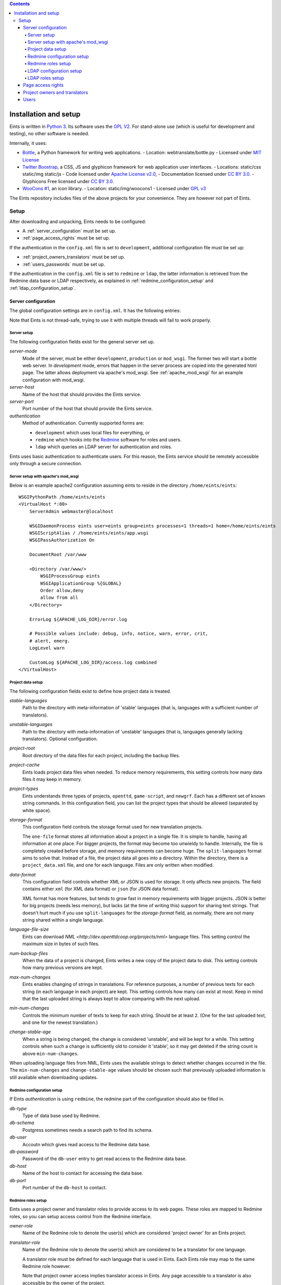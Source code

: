 
.. contents::

======================
Installation and setup
======================
Eints is written in `Python 3 <http://www.python.org/>`_. Its software uses the `GPL V2
<http://www.gnu.org/licenses/gpl-2.0.html>`_. For stand-alone use (which is
useful for development and testing), no other software is needed.

Internally, it uses:

- `Bottle <http://bottlepy.org/>`_, a Python framework for writing web applications.
  - Location: webtranslate/bottle.py
  - Licensed under `MIT License <http://bottlepy.org/docs/dev/#license>`_
- `Twitter Boostrap <http://twitter.github.com/bootstrap/>`_, a CSS, JS and glyphicon framework
  for web application user interfaces.
  - Locations: static/css static/img static/js
  - Code licensed under `Apache License v2.0 <http://www.apache.org/licenses/LICENSE-2.0>`_,
  - Documentation licensed under `CC BY 3.0 <http://creativecommons.org/licenses/by/3.0/>`_.
  - Glyphicons Free licensed under `CC BY 3.0 <http://creativecommons.org/licenses/by/3.0/>`_.
- `WooCons #1 <http://www.woothemes.com/2010/08/woocons1/>`_, an icon library.
  - Location: static/img/woocons1
  - Licensed under `GPL v3 <http://www.gnu.org/licenses/gpl.html>`_

The Eints repository includes files of the above projects for your
convenience. They are however not part of Eints.

Setup
=====
After downloading and unpacking, Eints needs to be configured:

- A :ref:`server_configuration` must be set up.
- :ref:`page_access_rights` must be set up.

If the authentication in the ``config.xml`` file is set to ``development``,
additional configuration file must be set up:

- :ref:`project_owners_translators` must be set up.
- :ref:`users_passwords` must be set up.

If the authentication in the ``config.xml`` file is set to ``redmine`` or
``ldap``, the latter information is retrieved from the Redmine data base
or LDAP respectively, as explained in :ref:`redmine_configuration_setup`
and :ref:`ldap_configuration_setup`.


.. _server_configuration:

Server configuration
--------------------
The global configuration settings are in ``config.xml``. It has the following
entries:

Note that Eints is not thread-safe, trying to use it with multiple threads
will fail to work properly.

Server setup
~~~~~~~~~~~~
The following configuration fields exist for the general server set up.

*server-mode*
    Mode of the server, must be either ``development``, ``production`` or
    ``mod_wsgi``. The former two will start a bottle web server. In
    *development* mode, errors that happen in the server process are copied into
    the generated html page. The latter allows deployment via apache's mod_wsgi.
    See :ref:`apache_mod_wsgi` for an example configuration with mod_wsgi.

*server-host*
    Name of the host that should provides the Eints service.

*server-port*
    Port number of the host that should provide the Eints service.

*authentication*
    Method of authentication. Currently supported forms are:

    * ``development`` which uses local files for everything, or
    * ``redmine`` which hooks into the `Redmine <http:www.redmine.org>`_ software for
      roles and users.
    * ``ldap`` which queries an LDAP server for authentication and roles.

Eints uses basic authentication to authenticate users. For this reason, the
Eints service should be remotely accessible only through a secure connection.


.. XXX links and references

.. _apache_mod_wsgi:

Server setup with apache's mod_wsgi
~~~~~~~~~~~~~~~~~~~~~~~~~~~~~~~~~~~
Below is an example apache2 configuration assuming eints to reside
in the directory ``/home/eints/eints``::

    WSGIPythonPath /home/eints/eints
    <VirtualHost *:80>
        ServerAdmin webmaster@localhost

        WSGIDaemonProcess eints user=eints group=eints processes=1 threads=1 home=/home/eints/eints
        WSGIScriptAlias / /home/eints/eints/app.wsgi
        WSGIPassAuthorization On

        DocumentRoot /var/www

        <Directory /var/www/>
            WSGIProcessGroup eints
            WSGIApplicationGroup %{GLOBAL}
            Order allow,deny
            allow from all
        </Directory>

        ErrorLog ${APACHE_LOG_DIR}/error.log

        # Possible values include: debug, info, notice, warn, error, crit,
        # alert, emerg.
        LogLevel warn

        CustomLog ${APACHE_LOG_DIR}/access.log combined
    </VirtualHost>


Project data setup
~~~~~~~~~~~~~~~~~~
The following configuration fields exist to define how project data is
treated.

*stable-languages*
  Path to the directory with meta-information of 'stable' languages (that is,
  languages with a sufficient number of translators).

*unstable-languages*
  Path to the directory with meta-information of 'unstable' languages (that is,
  languages generally lacking translators). Optional configuration.

*project-root*
  Root directory of the data files for each project, including the backup
  files.

*project-cache*
  Eints loads project data files when needed. To reduce memory requirements,
  this setting controls how many data files it may keep in memory.

*project-types*
  Eints understands three types of projects, ``openttd``, ``game-script``, and
  ``newgrf``. Each has a different set of known string commands. In this
  configuration field, you can list the project types that should be allowed
  (separated by white space).

*storage-format*
  This configuration field controls the storage format used for new
  translation projects.

  The ``one-file`` format stores all information about a project in a single
  file. It is simple to handle, having all information at one place.
  For bigger projects, the format may become too unwieldy to handle.
  Internally, the file is completely created before storage, and memory
  requirements can become huge. The ``split-languages`` format aims to solve
  that. Instead of a file, the project data all goes into a directory. Within
  the directory, there is a ``project_data.xml`` file, and one for each
  language. Files are only written when modified.

*data-format*
  This configuration field controls whether XML or JSON is used for storage.
  It only affects new projects. The field contains either ``xml`` (for XML
  data format) or ``json`` (for JSON data format).

  XML format has more features, but tends to grow fast in memory requirements
  with bigger projects. JSON is better for big projects (needs less memory),
  but lacks (at the time of writing this) support for sharing text strings.
  That doesn't hurt much if you use ``split-languages`` for the
  *storage-format* field, as normally, there are not many string shared within
  a single language.

*language-file-size*
  Eints can download `NML <http://dev.openttdcoop.org/projects/nml>` language files.
  This setting control the maximum size in bytes of such files.

*num-backup-files*
  When the data of a project is changed, Eints writes a new copy of the
  project data to disk. This setting controls how many previous versions are
  kept.

*max-num-changes*
  Eints enables changing of strings in translations. For reference purposes, a
  number of previous texts for each string (in each language in each project)
  are kept. This setting controls how many can exist at most. Keep in mind
  that the last uploaded string is always kept to allow comparing with the
  next upload.

*min-num-changes*
  Controls the minimum number of texts to keep for each string. Should be at
  least ``2``. (One for the last uploaded text, and one for the newest
  translation.)

*change-stable-age*
  When a string is being changed, the change is considered 'unstable', and will be kept
  for a while. This setting controls when such a change is sufficiently old to
  consider it 'stable', so it may get deleted if the string count is above
  ``min-num-changes``.

When uploading language files from NML, Eints uses the available strings to
detect whether changes occurred in the file. The ``min-num-changes`` and
``change-stable-age`` values should be chosen such that previously uploaded
information is still available when downloading updates.

.. _redmine_configuration_setup:

Redmine configuration setup
~~~~~~~~~~~~~~~~~~~~~~~~~~~
If Eints *authentication* is using ``redmine``, the redmine part of the
configuration should also be filled in.

*db-type*
    Type of data base used by Redmine.

*db-schema*
    Postgress sometimes needs a search path to find its schema.

*db-user*
    Accoutn which gives read access to the Redmine data base.

*db-password*
    Password of the ``db-user`` entry to get read access to the Redmine data
    base.

*db-host*
    Name of the host to contact for accessing the data base.

*db-port*
    Port number of the ``db-host`` to contact.

Redmine roles setup
~~~~~~~~~~~~~~~~~~~

Eints uses a project owner and translator roles to provide access to its web
pages. These roles are mapped to Redmine roles, so you can setup access control
from the Redmine interface.

*owner-role*
    Name of the Redmine role to denote the user(s) which are considered
    'project owner' for an Eints project.

*translator-role*
    Name of the Redmine role to denote the user(s) which are considered to be
    a translator for one language.

    A translator role must be defined for each language that is used in Eints.
    Each Eints role may map to the same Redmine role however.

    Note that project owner access implies translator access in Eints.
    Any page accessible to a translator is also accessible by the owner of the
    project.

.. _ldap_configuration_setup:

LDAP configuration setup
~~~~~~~~~~~~~~~~~~~~~~~~~~~
If Eints *authentication* is using ``LDAP``, the LDAP part of the
configuration should also be filled in.

*host*
    URL to LDAP server, optionally including a port number.

*basedn-users*
    Base DN for users in the LDAP tree. User objects are looked up
    via 'cn:Username' directly subordinate to the base DN.

*basedn-groups*
    Base DN for groups in the LDAP tree. Group objects are looked up
    via 'cn:Groupname' directly subordinate to the base DN:

LDAP roles setup
~~~~~~~~~~~~~~~~~~~

Eints uses a project owner and translator roles to provide access to its web
pages. These roles are mapped to posixGroup memberships in LDAP.
Note, that the roles are language specific, but not project specific. All
translators have access too all projects in Eints. The 'OWNER' role is an
administrator role, with access to all projects.

*owner-group*
    CN of the posixGroup to denote the user(s) which are considered
    'project owner' for *all* Eints project.

*translator-group*
    CN of the posixGroup to denote the user(s) which are considered to be
    a translator for one language.

    A translator group must be defined for each language that is used in Eints.
    Each Eints role may map to the same posixGroup however.

    The groups are not project specific, a translator always has access to all
    projects.

    Note that project owner access implies translator access in Eints.
    Any page accessible to a translator is also accessible by the owner of the
    project.

.. _page_access_rights:

Page access rights
------------------
The ``rights.dat`` file defines who can access the data. It inspects paths of
web pages being accessed, and checks whether the user performing the operation
should be allowed to proceed.

The file is a list of access rules, that associates users and paths with the
right to access. The general form of a rule is::

        <user> +/- <path>

The ``+/-`` at the first access rule that matches with the user and the path
decides access. The ``+`` means to give access, ``-`` means deny access.
For readability, the file can also have empty lines, and comment lines (a line
starting with ``#`` in the first column).

A ``<user>`` can be

- A literal username (not recommended),
- The ``*`` wildcard, matching everybody,
- ``SOMEONE``, matching unauthenticated users,
- ``OWNER``, a user denoted as owner of the project that is accessed through
  the path.
- ``TRANSLATOR``, a user that is registered as translator for a language in a
  project, for paths that deal with languages. Obviously being an ``OWNER``
  implies being an ``TRANSLATOR`` for all languages in the project.

A <path> looks a lot like the paths used by Eints for the URI of the web-pages. A
path in this file however always has four elements, namely *action*, *project*, *language*,
and *operation*. Each of the elements is a name, the value ``*`` (to denote
its value is not relevant in matching), or the value ``-`` (to denote the
value does not exist).

The *action* is the same as the first component in the URI, except that the
root page uses ``root`` as action. The following actions exist:

- ``root``, the root page,
- ``projects``, the overview page containing all projects,
- ``project``, the overview page of a single project,
- ``language``, the overview page of a language in a project,
- ``string``, the edit page of a single string in a single translation
  language,
- ``upload``, the page to upload language files into Eints,
- ``download``, the download page for getting new language files from Eints,
  and
- ``delete``, the page to delete a language.

The *project* and *language* elements are the name of the project and name of
the language respectively. Usually these are not interesting, access control
is handled with ``OWNER`` and ``TRANSLATOR`` users.

The *operation* element is either ``read`` or ``add``.

For reference purposes, below is an example access rights file::

    # Root, project overview, and download pages are readable by all
    * + /root/-/-/read

    # Unauthenticated users don't get any further
    SOMEONE - /*/*/*/*

    # First pages of project creation can be used by anyone (these pages have no
    # project to authenticate against).
    * + /newproject/-/-/read
    * + /createproject/-/-/add

    # Only the owner can create a project.
    OWNER + /makeproject/*/-/add

    # Authenticated users (of a project) can see the projects, see each project, download a
    # language, and get an overview of a language in a project.
    * + /projects/-/-/read
    * + /project/*/-/read
    * + /download-list/*/*/read
    * + /download/*/*/read
    * + /language/*/*/read

    # Strings editing
    OWNER      + /string/*/*/*
    TRANSLATOR + /string/*/*/*

    # Language file uploading, language deletion and creation
    OWNER + /upload/*/-/*
    OWNER + /delete/*/*/*
    OWNER + /newlanguage/*/-/*
    OWNER + /projsettings/*/-/*

.. _project_owners_translators:

Project owners and translators
------------------------------
In the above section, user categories ``OWNER`` and ``TRANSLATOR`` may be used to
define who can access certain pages.

If the ``authentication`` entry in ``config.xml`` is set to *redmine* or *ldap*,
the Redmine data base or LDAP are queried for membership of the roles. If the
``authentication`` entry is set to *development*, a local file is used,
explained below.

Membership of a user in these categories is decided in the ``projects.dat``
file. It is a INI file, where the section name is the name of the project, the
keys of a section are the languages, and the values are the names of the users
separated by spaces or commas.
The special 'language' ``owner`` is used to denote project ownership.
An example::

        [eints]
        owner = alberth, andythenorth
        nl_NL = alberth

Here, the ``eints`` project is defined (always lowercase), with two owners,
and one translator for the Dutch language.
(Note that since an owner also has translator access, the final line is not
needed in this example.)


.. _users_passwords:

Users
-----
Users send authentication information using standard HTTP basic authentication
to the web server. As such, it is highly recommended to use the ``https``
protocol for the translator service.

If the ``authentication`` entry in ``config.xml`` is set to *redmine* or *ldap*,
the Redmine data base or LDAP are queried for user authentication. If the
``authentication`` entry is set to *development*, a local file is used. In the
latter case users and their passwords are stored in plain text in
``users.dat``. Obviously, this is not secure in any way. It should never be
used to store important authentication information. The ``editsilly`` program
can add, update, and remove users from the file, for example

::

        ./editsilly admin

would create or change the ``admin`` account.


.. vim: sw=4 sts=4 tw=78 spell
